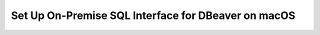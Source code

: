 Set Up On-Premise SQL Interface for DBeaver on macOS
----------------------------------------------------

.. procedure::
   :style: normal

   .. step:: Install & Run the Schema Builder

      1. Download the `Schema Manager <https://www.mongodb.com/try/download/sql-schema-builder>`__.
      2. Move the downloaded file to a directory of your choice.
      3. Rename the downloaded file to ``mongodb-schema-manager``.
      4. Make the schema manager executable by running the following 
         terminal command from the directory where you placed the file.
   
         .. code-block:: bash

            chmod +x mongodb-schema-manager

      5. Run the Schema Manager using a terminal command with your MongoDB URI 
         like the example below. This command generates or regenerates the 
         schema for your collections within the database.

         .. code-block:: bash

            ./mongodb-schema-manager --uri 'mongodb://<db_username>:<db_password>@<host>:<port>/<database>?authSource=admin'

      6. Verify the created SQL schema by looking for the ``__sql_schemas`` collection
         in your database. Inside this collection, there will be a document for each
         collection with its schema map and data type assignments.

   .. step:: Download and Install Your SQL Driver

      7. Download and install either the JDBC or ODBC MongoDB SQL driver.

         .. list-table::
            :header-rows: 1
            :widths: 20 40 40

            * - Driver Type
              - Compatible Operating Systems
              - Installation Instructions

            * - **JDBC Driver**
              - macOS x86_64, macOS aarch64
              - :ref:`JDBC Installation Guide <sql-connect-jdbc>`

   .. step:: DBeaver Community
                  
      1. Launch DBeaver.

      2. Add a new driver.

         i. In DBeaver, click :guilabel:`Database` and select  
            :guilabel:`Driver Manager` from the dropdown menu.
   
         #. Click :guilabel:`New` to open the 
            :guilabel:`Create new driver` modal.

         #. In the :guilabel:`Settings` tab, enter the following 
            information:

            .. list-table::
               :stub-columns: 1
               :widths: 10 20
      
               * - Driver Name
                 - ``MongoDB``
           
               * - Class Name
                 - ``com.mongodb.jdbc.MongoDriver``

         #. In the :guilabel:`Libraries` tab, click 
            :guilabel:`Add File` and add your JDBC driver 
            ``all.jar`` file.

            Click :guilabel:`Find Class`.

         #. Click :guilabel:`OK`. The 
            :guilabel:`Create new driver` modal closes.

      3. Create a database connection.

         i. In DBeaver, click :guilabel:`Database` and select  
            :guilabel:`New Database Connection` from the dropdown 
            menu to open the :guilabel:`Connect to a database` modal.

         #. From the list of databases, select the ``MongoDB`` 
            database driver that you created in the previous step.

            If you don't see ``MongoDB``, select 
            the :guilabel:`All` category inside the modal.

            Click :guilabel:`Next`.

         #. In the :guilabel:`Main` tab, enter the following 
            information: 

            .. list-table::
               :stub-columns: 1
               :widths: 10 20
      
               * - JDBC URL
                 - Your connection string from step 5.

               * - Username
                 - The MongoDB user to connect with.

               * - Password
                 - The MongoDB user's password.

         #. In the :guilabel:`Driver properties` tab, expand 
            :guilabel:`User Properties`. Add the following key-value 
            properties:

            .. list-table::
               :stub-columns: 1
               :widths: 10 20

               * - database
                 - The name of your virtual database.

               * - user
                 - The MongoDB user to connect with. Not required if 
                   you entered a ``Username`` in the previous step.

               * - password
                 - The MongoDB user's password. Not required if you 
                   entered a ``Password`` in the previous step.

      4. Click :guilabel:`Finish`.